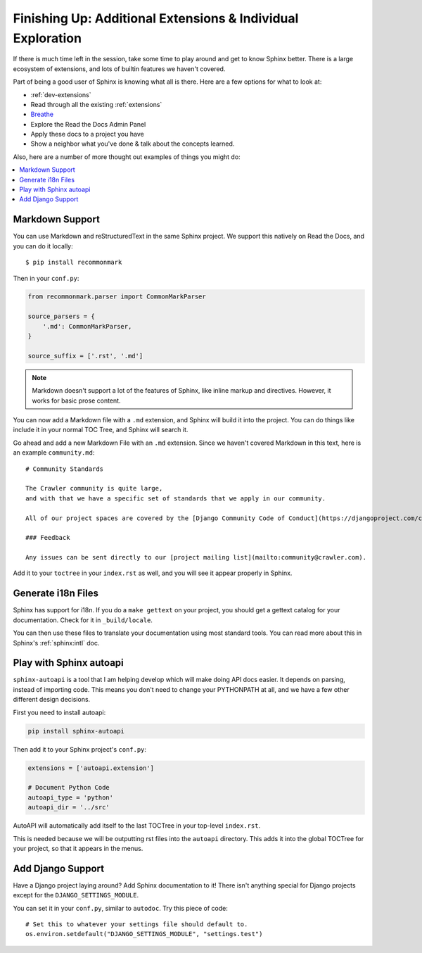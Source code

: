 Finishing Up: Additional Extensions & Individual Exploration
============================================================

If there is much time left in the session,
take some time to play around and get to know Sphinx better.
There is a large ecosystem of extensions,
and lots of builtin features we haven't covered.

Part of being a good user of Sphinx is knowing what all is there.
Here are a few options for what to look at:

* :ref:`dev-extensions`
* Read through all the existing :ref:`extensions`
* `Breathe <http://breathe.readthedocs.org/en/latest/>`_
* Explore the Read the Docs Admin Panel
* Apply these docs to a project you have
* Show a neighbor what you've done & talk about the concepts learned.

Also, here are a number of more thought out examples of things you might do:

.. contents:: 
   :local:

Markdown Support
----------------

You can use Markdown and reStructuredText in the same Sphinx project.
We support this natively on Read the Docs, and you can do it locally::

    $ pip install recommonmark

Then in your ``conf.py``:

.. code-block:: python

    from recommonmark.parser import CommonMarkParser

    source_parsers = {
        '.md': CommonMarkParser,
    }

    source_suffix = ['.rst', '.md']

.. note:: Markdown doesn't support a lot of the features of Sphinx,
          like inline markup and directives.
          However, it works for basic prose content.

You can now add a Markdown file with a ``.md`` extension,
and Sphinx will build it into the project.
You can do things like include it in your normal TOC Tree,
and Sphinx will search it.

Go ahead and add a new Markdown File with an ``.md`` extension.
Since we haven't covered Markdown in this text,
here is an example ``community.md``::

    # Community Standards

    The Crawler community is quite large,
    and with that we have a specific set of standards that we apply in our community.

    All of our project spaces are covered by the [Django Community Code of Conduct](https://djangoproject.com/conduct/].

    ### Feedback

    Any issues can be sent directly to our [project mailing list](mailto:community@crawler.com).

Add it to your ``toctree`` in your ``index.rst`` as well,
and you will see it appear properly in Sphinx.

Generate i18n Files
-------------------

Sphinx has support for i18n.
If you do a ``make gettext`` on your project,
you should get a gettext catalog for your documentation.
Check for it in ``_build/locale``.

You can then use these files to translate your documentation using most standard tools.
You can read more about this in Sphinx's :ref:`sphinx:intl` doc.

Play with Sphinx autoapi
------------------------

``sphinx-autoapi`` is a tool that I am helping develop which will make doing API docs easier.
It depends on parsing,
instead of importing code.
This means you don't need to change your PYTHONPATH at all,
and we have a few other different design decisions.

First you need to install autoapi:

.. code:: bash

        pip install sphinx-autoapi

Then add it to your Sphinx project's ``conf.py``:

.. code:: python

        extensions = ['autoapi.extension']

        # Document Python Code
        autoapi_type = 'python'
        autoapi_dir = '../src'

AutoAPI will automatically add itself to the last TOCTree in your top-level ``index.rst``.

This is needed because we will be outputting rst files into the ``autoapi`` directory.
This adds it into the global TOCTree for your project,
so that it appears in the menus.

Add Django Support
------------------

Have a Django project laying around?
Add Sphinx documentation to it!
There isn't anything special for Django projects except for the ``DJANGO_SETTINGS_MODULE``.

You can set it in your ``conf.py``,
similar to ``autodoc``.
Try this piece of code::

    # Set this to whatever your settings file should default to.
    os.environ.setdefault("DJANGO_SETTINGS_MODULE", "settings.test")


